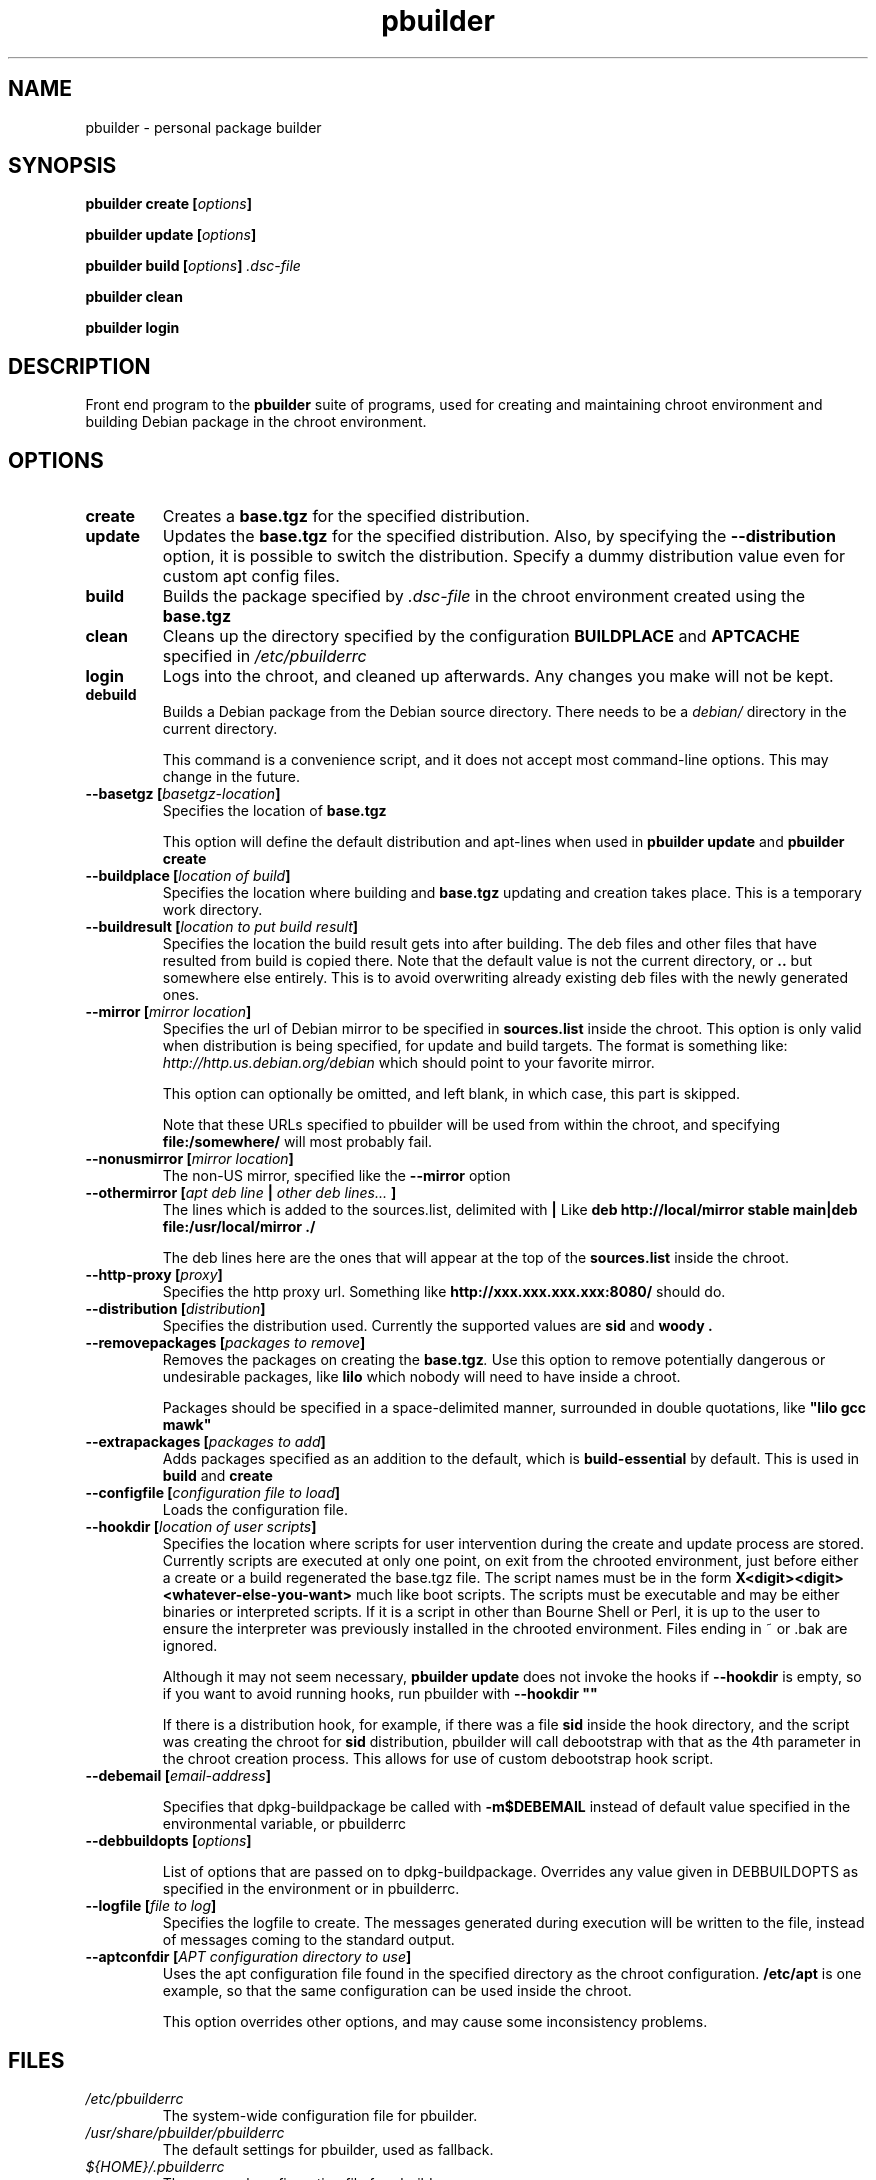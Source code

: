.TH "pbuilder" 1 "2001 Aug 25" "Debian" "pbuilder"
.SH NAME
pbuilder \- personal package builder
.SH SYNOPSIS
.BI "pbuilder create [" "options" "]"
.PP
.BI "pbuilder update [" "options" "]"
.PP
.BI "pbuilder build [" "options" "] " ".dsc-file"
.PP
.BI "pbuilder clean"
.PP
.BI "pbuilder login"
.SH DESCRIPTION
Front end program to the 
.B "pbuilder"
suite of programs, used for creating and maintaining chroot environment 
and building Debian package in the chroot environment.
.SH OPTIONS
.TP
.B "create"
Creates a 
.B "base.tgz" 
for the specified distribution.

.TP
.B "update"
Updates the 
.B "base.tgz"
for the specified distribution.
Also, by specifying the 
.B "--distribution"
option, it is possible to switch the distribution.
Specify a dummy distribution value 
even for custom apt config files.

.TP
.B "build"
Builds the package specified by
.I ".dsc-file"
in the chroot environment created using the 
.B "base.tgz"

.TP
.B "clean"
Cleans up the directory specified by the configuration
.B "BUILDPLACE"
and
.B "APTCACHE"
specified in 
.I "/etc/pbuilderrc"

.TP
.B "login"
Logs into the chroot, and cleaned up afterwards.
Any changes you make will not be kept.

.TP
.B "debuild"
Builds a Debian package from the Debian source directory.
There needs to be a 
.I "debian/"
directory in the current directory.

This command is a convenience script, 
and it does not accept most command-line options.
This may change in the future.

.TP
.BI "--basetgz [" "basetgz-location" "]"
Specifies the location of 
.B "base.tgz"

This option will define the default distribution and 
apt-lines when used in
.B "pbuilder update"
and 
.B "pbuilder create"

.TP
.BI "--buildplace [" "location of build" "]"
Specifies the location where building and 
.B "base.tgz"
updating and creation takes place. This is 
a temporary work directory.
.TP
.BI "--buildresult [" "location to put build result" "]"
Specifies the location the build result gets into after building.
The deb files and other files that have resulted from build 
is copied there.
Note that the default value is not the current directory,
or 
.B ".."
but somewhere else entirely. This is to avoid
overwriting already existing deb files with
the newly generated ones.

.TP
.BI "--mirror [" "mirror location" "]"
Specifies the url of Debian mirror to be 
specified in 
.B "sources.list"
inside the chroot.
This option is only valid when distribution is being specified, for 
update and build targets.
The format is something like:
.I "http://http.us.debian.org/debian" 
which should point to your favorite mirror.

This option can optionally be omitted, and left blank,
in which case, this part is skipped.

Note that these URLs specified to pbuilder will be used from within
the chroot, and specifying 
.B "file:/somewhere/"
will most probably fail.

.TP
.BI "--nonusmirror [" "mirror location" "]"
The non-US mirror, specified like the 
.B "--mirror"
option
.TP
.BI "--othermirror [" "apt deb line " "|" " other deb lines... " "]"
The lines which is added to the sources.list, delimited with 
.B "|"
Like 
.B "deb http://local/mirror stable main|deb file:/usr/local/mirror ./"

The deb lines here are the ones that will appear at the top of the 
.B sources.list
inside the chroot.

.TP
.BI "--http-proxy [" "proxy" "]"
Specifies the http proxy url. Something like
.B "http://xxx.xxx.xxx.xxx:8080/"
should do. 
.TP
.BI "--distribution [" "distribution" "]"
Specifies the distribution used. Currently the supported values are
.B "sid"
and 
.B "woody".
.TP
.BI "--removepackages [" "packages to remove" "]"
Removes the packages on creating the 
.BI "base.tgz" "."
Use this option to remove potentially dangerous or undesirable
packages, like
.B "lilo"
which nobody will need to have inside a chroot.

Packages should be specified in a space-delimited manner, 
surrounded in double quotations, like 
.B """lilo gcc mawk"""

.TP
.BI "--extrapackages [" "packages to add" "]"
Adds packages specified as an addition to the default,
which is 
.B build-essential
by default.
This is used in 
.B build
and 
.B create

.TP
.BI "--configfile [" "configuration file to load" "]"
Loads the configuration file.

.TP
.BI "--hookdir [" "location of user scripts" "]"
Specifies the location where scripts for user intervention during
the create and update process are stored. Currently scripts are
executed at only one point, on exit from the chrooted environment,
just before either a create or a build regenerated the base.tgz
file. The script names must be in the form 
.B "X<digit><digit><whatever-else-you-want>"
much like boot scripts. The scripts must be executable and may
be either binaries or interpreted scripts. If it is a script
in other than Bourne Shell or Perl, it is up to the user to
ensure the interpreter was previously installed in the chrooted
environment. Files ending in ~ or .bak are ignored.

Although it may not seem necessary, 
.B "pbuilder update" 
does not invoke the hooks if 
.B "--hookdir"
is empty, so if you want to avoid running hooks,
run pbuilder with
.B "--hookdir """""

If there is a distribution hook, for example, if 
there was a file 
.B "sid"
inside the hook directory, and the script was creating the 
chroot for
.B "sid"
distribution, pbuilder will call debootstrap with that 
as the 4th parameter in the chroot creation process.
This allows for use of custom debootstrap hook script.

.TP
.BI "--debemail [" "email-address" "]"

Specifies that dpkg-buildpackage be called with
.B "-m$DEBEMAIL"
instead of default value specified in the environmental
variable, or pbuilderrc

.TP
.BI "--debbuildopts [" "options" "]"

List of options that are passed on to dpkg-buildpackage. Overrides
any value given in DEBBUILDOPTS as specified in the environment or in
pbuilderrc.

.TP
.BI "--logfile [" "file to log" "]"
Specifies the logfile to create. 
The messages generated during execution will be written to the file, 
instead of messages coming to the 
standard output.

.TP
.BI "--aptconfdir [" "APT configuration directory to use" "]"
Uses the apt configuration file found in the specified directory 
as the chroot configuration.
.B "/etc/apt"
is one example, so that  the same configuration can be used inside the
chroot.

This option overrides other options, and may cause some inconsistency
problems.

.SH "FILES"
.TP
.I "/etc/pbuilderrc"
The system-wide configuration file for pbuilder.
.TP
.I "/usr/share/pbuilder/pbuilderrc"
The default settings for pbuilder, used as fallback.
.TP
.I "${HOME}/.pbuilderrc"
The personal configuration file for pbuilder.
.SH BUGS
This program is starting to have too many options already.
.SH AUTHOR
Initial coding, and main maintenance is done by 
Junichi Uekawa <dancer@debian.org>.
User hooks code added by Dale Amon <amon@vnl.com>
.SH "SEE ALSO"
.RI "pdebuild (" 1 "), "
.RI "pbuilderrc (" 5 ") "

